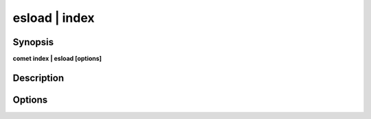 ***************************************************************************************************
esload | index
***************************************************************************************************


Synopsis
--------

**comet index | esload [options]**


Description
-----------




Options
-------

.. option:: --timestamp: <value>

    *Optional*. Elasticsearch index timestamp suffix as in {@timestamp|yyyy.MM.dd}


.. option:: --id: <value>

    *Optional*. Elasticsearch Document Id


.. option:: --mapping: <value>

    *Optional*. Path to Elasticsearch Mapping File


.. option:: --domain: <value>

    *Required*. Domain Name


.. option:: --schema: <value>

    *Required*. Schema Name


.. option:: --format: <value>

    *Required*. Dataset input file : parquet, json or json-array


.. option:: --dataset: <value>

    *Optional*. Input dataset path


.. option:: --conf: es.batch.size.entries=1000,es.batch.size.bytes=1mb... (see https://www.elastic.co/guide/en/elasticsearch/hadoop/current/configuration.html)

    *Optional*. eshadoop configuration options



